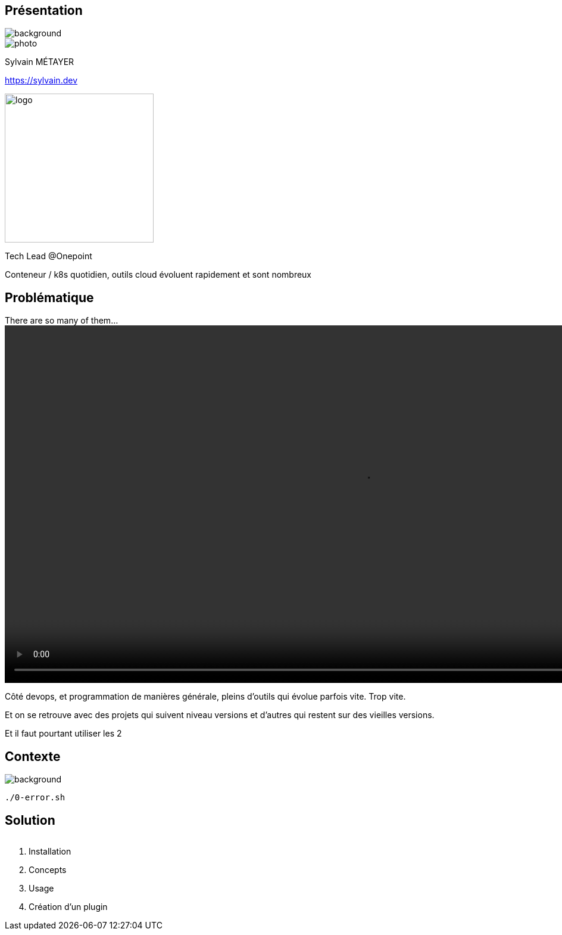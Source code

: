 [%notitle.columns.is-vcentered.transparency]
== Présentation

image::devoxx/DevoxxFR2024_0034.jpg[background, size=fill]

[.column.is-one-third]
--
image::photo.png[]
--

[.column.is-3.has-text-left.medium]
--
Sylvain MÉTAYER

link:https://sylvain.dev[]
--

[.column]
--
[.vertical-align-middle]
image:logo.png[width=250]

Tech Lead @Onepoint
--

[.notes]
****
Conteneur / k8s quotidien, outils cloud évoluent rapidement et sont nombreux
****

== Problématique

[.column]
--
.There are so many of them...
video::so_many_of_them_lotr.mp4[width=1200,opts="autoplay,loop,muted"]

// TODO https://github.com/asciidoctor/asciidoctor-reveal.js/issues/523


--

[.notes]
****
Côté devops, et programmation de manières générale, pleins d'outils qui évolue parfois vite. Trop vite.

Et on se retrouve avec des projets qui suivent niveau versions et d'autres qui restent sur des vieilles versions.

Et il faut pourtant utiliser les 2
****

[.transparency]
== Contexte

image::devoxx/DevoxxFR2024_0057.jpg[background, size=fill]

[source,bash]
----
./0-error.sh
----

== Solution

image::asdf.png[alt='']

[.notes]
****
1. Installation
2. Concepts
3. Usage
4. Création d'un plugin
****
